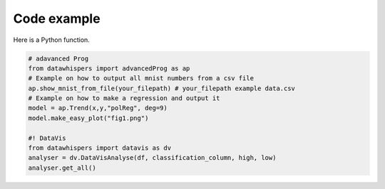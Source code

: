 Code example
============

Here is a Python function.

.. code-block:: python

    # adavanced Prog
    from datawhispers import advancedProg as ap
    # Example on how to output all mnist numbers from a csv file
    ap.show_mnist_from_file(your_filepath) # your_filepath example data.csv 
    # Example on how to make a regression and output it
    model = ap.Trend(x,y,"polReg", deg=9) 
    model.make_easy_plot("fig1.png")

    #! DataVis
    from datawhispers import datavis as dv 
    analyser = dv.DataVisAnalyse(df, classification_column, high, low)
    analyser.get_all()